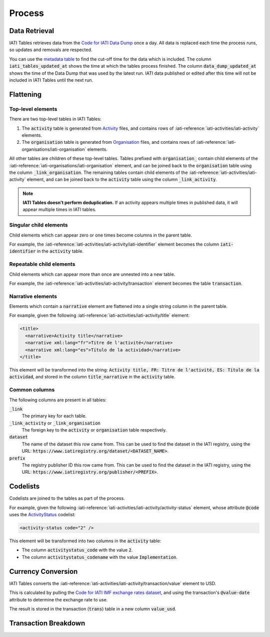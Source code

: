 =======
Process
=======

Data Retrieval
--------------

IATI Tables retrieves data from the `Code for IATI Data Dump <https://iati-data-dump.codeforiati.org/>`_ once a day.
All data is replaced each time the process runs, so updates and removals are respected.

You can use the `metadata table <https://datasette.codeforiati.org/iati/metadata>`_ to find the cut-off time for the data which is included.
The column :code:`iati_tables_updated_at` shows the time at which the tables process finished.
The column :code:`data_dump_updated_at` shows the time of the Data Dump that was used by the latest run.
IATI data published or edited after this time will not be included in IATI Tables until the next run.

Flattening
----------

Top-level elements
++++++++++++++++++

There are two top-level tables in IATI Tables:

1. The :code:`activity` table is generated from `Activity <https://iatistandard.org/en/iati-standard/203/activity-standard/>`_ files, and contains rows of :iati-reference:`iati-activities/iati-activity` elements.
2. The :code:`organisation` table is generated from `Organisation <https://iatistandard.org/en/iati-standard/203/organisation-standard/>`_ files, and contains rows of :iati-reference:`iati-organisations/iati-organisation` elements.

All other tables are children of these top-level tables.
Tables prefixed with :code:`organisation_` contain child elements of the :iati-reference:`iati-organisations/iati-organisation` element, and can be joined back to the :code:`organisation` table using the column :code:`_link_organisation`.
The remaining tables contain child elements of the :iati-reference:`iati-activities/iati-activity` element, and can be joined back to the :code:`activity` table using the column :code:`_link_activity`.

.. note::
  **IATI Tables doesn't perform deduplication.** If an activity appears multiple times in published data, it will appear multiple times in IATI tables.

Singular child elements
+++++++++++++++++++++++

Child elements which can appear zero or one times become columns in the parent table.

For example, the :iati-reference:`iati-activities/iati-activity/iati-identifier` element becomes the column :code:`iati-identifier` in the :code:`activity` table.

Repeatable child elements
+++++++++++++++++++++++++

Child elements which can appear more than once are unnested into a new table.

For example, the :iati-reference:`iati-activities/iati-activity/transaction` element becomes the table :code:`transaction`.

Narrative elements
++++++++++++++++++

Elements which contain a :code:`narrative` element are flattened into a single string column in the parent table.

For example, given the following :iati-reference:`iati-activities/iati-activity/title` element:

.. code:: xml

  <title>
    <narrative>Activity title</narrative>
    <narrative xml:lang="fr">Titre de l'activité</narrative>
    <narrative xml:lang="es">Título de la actividad</narrative>
  </title>

This element will be transformed into the string: :code:`Activity title, FR: Titre de l'activité, ES: Título de la actividad`,
and stored in the column :code:`title_narrative` in the :code:`activity` table.

Common columns
++++++++++++++

The following columns are present in all tables:

:code:`_link`
  The primary key for each table.
:code:`_link_activity` or :code:`_link_organisation`
  The foreign key to the :code:`activity` or :code:`organisation` table respectively.
:code:`dataset`
  The name of the dataset this row came from. This can be used to find the dataset in the IATI registry, using the URL: :code:`https://www.iatiregistry.org/dataset/<DATASET_NAME>`.
:code:`prefix`
  The registry publisher ID this row came from. This can be used to find the dataset in the IATI registry, using the URL: :code:`https://www.iatiregistry.org/publisher/<PREFIX>`.

Codelists
---------

Codelists are joined to the tables as part of the process.

For example, given the following :iati-reference:`iati-activities/iati-activity/activity-status` element,
whose attribute :code:`@code` uses the `ActivityStatus <https://iatistandard.org/en/iati-standard/203/codelists/ActivityStatus/>`_ codelist:

.. code:: xml

  <activity-status code="2" />

This element will be transformed into two columns in the :code:`activity` table:

- The column :code:`activitystatus_code` with the value :code:`2`.
- The column :code:`activitystatus_codename` with the value :code:`Implementation`.

Currency Conversion
-------------------

IATI Tables converts the :iati-reference:`iati-activities/iati-activity/transaction/value` element to USD.

This is calculated by pulling the `Code for IATI IMF exchange rates dataset <https://github.com/codeforIATI/imf-exchangerates>`_,
and using the transaction's :code:`@value-date` attribute to determine the exchange rate to use.

The result is stored in the transaction (:code:`trans`) table in a new column :code:`value_usd`.

Transaction Breakdown
---------------------

.. TODO: https://countrydata.iatistandard.org/methodology/#24-splitting-transactions-for-multiple-sectors-and-countries

